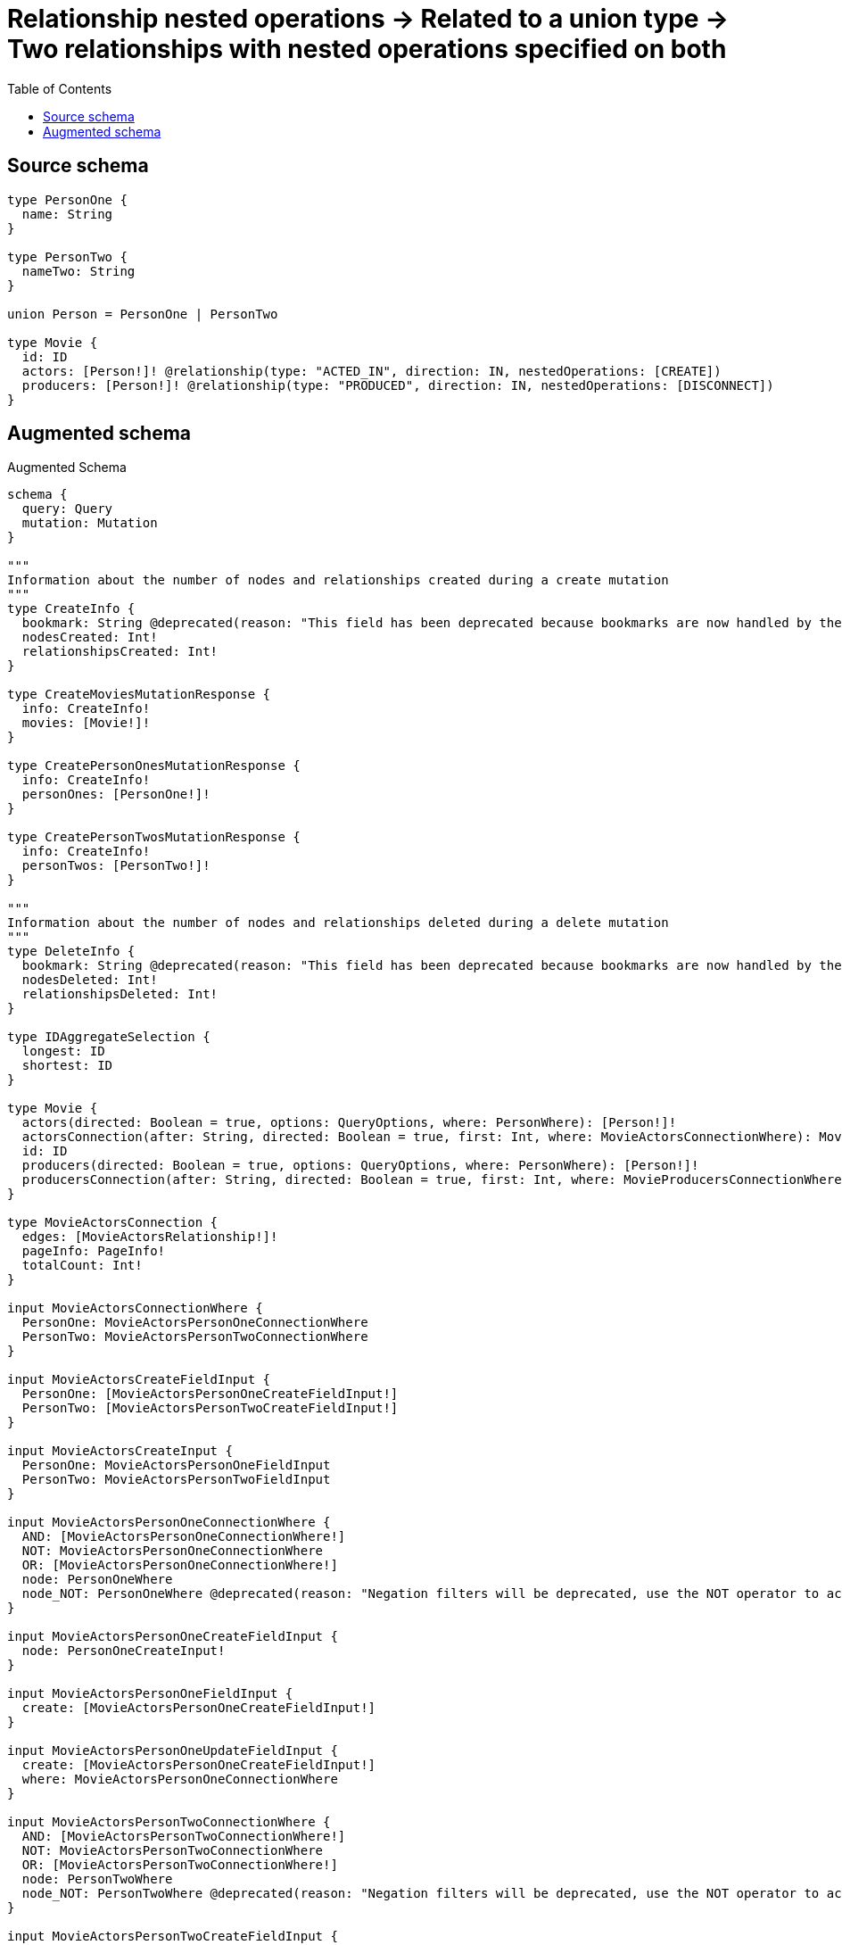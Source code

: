 :toc:

= Relationship nested operations -> Related to a union type -> Two relationships with nested operations specified on both

== Source schema

[source,graphql,schema=true]
----
type PersonOne {
  name: String
}

type PersonTwo {
  nameTwo: String
}

union Person = PersonOne | PersonTwo

type Movie {
  id: ID
  actors: [Person!]! @relationship(type: "ACTED_IN", direction: IN, nestedOperations: [CREATE])
  producers: [Person!]! @relationship(type: "PRODUCED", direction: IN, nestedOperations: [DISCONNECT])
}
----

== Augmented schema

.Augmented Schema
[source,graphql]
----
schema {
  query: Query
  mutation: Mutation
}

"""
Information about the number of nodes and relationships created during a create mutation
"""
type CreateInfo {
  bookmark: String @deprecated(reason: "This field has been deprecated because bookmarks are now handled by the driver.")
  nodesCreated: Int!
  relationshipsCreated: Int!
}

type CreateMoviesMutationResponse {
  info: CreateInfo!
  movies: [Movie!]!
}

type CreatePersonOnesMutationResponse {
  info: CreateInfo!
  personOnes: [PersonOne!]!
}

type CreatePersonTwosMutationResponse {
  info: CreateInfo!
  personTwos: [PersonTwo!]!
}

"""
Information about the number of nodes and relationships deleted during a delete mutation
"""
type DeleteInfo {
  bookmark: String @deprecated(reason: "This field has been deprecated because bookmarks are now handled by the driver.")
  nodesDeleted: Int!
  relationshipsDeleted: Int!
}

type IDAggregateSelection {
  longest: ID
  shortest: ID
}

type Movie {
  actors(directed: Boolean = true, options: QueryOptions, where: PersonWhere): [Person!]!
  actorsConnection(after: String, directed: Boolean = true, first: Int, where: MovieActorsConnectionWhere): MovieActorsConnection!
  id: ID
  producers(directed: Boolean = true, options: QueryOptions, where: PersonWhere): [Person!]!
  producersConnection(after: String, directed: Boolean = true, first: Int, where: MovieProducersConnectionWhere): MovieProducersConnection!
}

type MovieActorsConnection {
  edges: [MovieActorsRelationship!]!
  pageInfo: PageInfo!
  totalCount: Int!
}

input MovieActorsConnectionWhere {
  PersonOne: MovieActorsPersonOneConnectionWhere
  PersonTwo: MovieActorsPersonTwoConnectionWhere
}

input MovieActorsCreateFieldInput {
  PersonOne: [MovieActorsPersonOneCreateFieldInput!]
  PersonTwo: [MovieActorsPersonTwoCreateFieldInput!]
}

input MovieActorsCreateInput {
  PersonOne: MovieActorsPersonOneFieldInput
  PersonTwo: MovieActorsPersonTwoFieldInput
}

input MovieActorsPersonOneConnectionWhere {
  AND: [MovieActorsPersonOneConnectionWhere!]
  NOT: MovieActorsPersonOneConnectionWhere
  OR: [MovieActorsPersonOneConnectionWhere!]
  node: PersonOneWhere
  node_NOT: PersonOneWhere @deprecated(reason: "Negation filters will be deprecated, use the NOT operator to achieve the same behavior")
}

input MovieActorsPersonOneCreateFieldInput {
  node: PersonOneCreateInput!
}

input MovieActorsPersonOneFieldInput {
  create: [MovieActorsPersonOneCreateFieldInput!]
}

input MovieActorsPersonOneUpdateFieldInput {
  create: [MovieActorsPersonOneCreateFieldInput!]
  where: MovieActorsPersonOneConnectionWhere
}

input MovieActorsPersonTwoConnectionWhere {
  AND: [MovieActorsPersonTwoConnectionWhere!]
  NOT: MovieActorsPersonTwoConnectionWhere
  OR: [MovieActorsPersonTwoConnectionWhere!]
  node: PersonTwoWhere
  node_NOT: PersonTwoWhere @deprecated(reason: "Negation filters will be deprecated, use the NOT operator to achieve the same behavior")
}

input MovieActorsPersonTwoCreateFieldInput {
  node: PersonTwoCreateInput!
}

input MovieActorsPersonTwoFieldInput {
  create: [MovieActorsPersonTwoCreateFieldInput!]
}

input MovieActorsPersonTwoUpdateFieldInput {
  create: [MovieActorsPersonTwoCreateFieldInput!]
  where: MovieActorsPersonTwoConnectionWhere
}

type MovieActorsRelationship {
  cursor: String!
  node: Person!
}

input MovieActorsUpdateInput {
  PersonOne: [MovieActorsPersonOneUpdateFieldInput!]
  PersonTwo: [MovieActorsPersonTwoUpdateFieldInput!]
}

type MovieAggregateSelection {
  count: Int!
  id: IDAggregateSelection!
}

input MovieCreateInput {
  actors: MovieActorsCreateInput
  id: ID
}

input MovieDisconnectInput {
  producers: MovieProducersDisconnectInput
}

type MovieEdge {
  cursor: String!
  node: Movie!
}

input MovieOptions {
  limit: Int
  offset: Int
  """
  Specify one or more MovieSort objects to sort Movies by. The sorts will be applied in the order in which they are arranged in the array.
  """
  sort: [MovieSort!]
}

type MovieProducersConnection {
  edges: [MovieProducersRelationship!]!
  pageInfo: PageInfo!
  totalCount: Int!
}

input MovieProducersConnectionWhere {
  PersonOne: MovieProducersPersonOneConnectionWhere
  PersonTwo: MovieProducersPersonTwoConnectionWhere
}

input MovieProducersDisconnectInput {
  PersonOne: [MovieProducersPersonOneDisconnectFieldInput!]
  PersonTwo: [MovieProducersPersonTwoDisconnectFieldInput!]
}

input MovieProducersPersonOneConnectionWhere {
  AND: [MovieProducersPersonOneConnectionWhere!]
  NOT: MovieProducersPersonOneConnectionWhere
  OR: [MovieProducersPersonOneConnectionWhere!]
  node: PersonOneWhere
  node_NOT: PersonOneWhere @deprecated(reason: "Negation filters will be deprecated, use the NOT operator to achieve the same behavior")
}

input MovieProducersPersonOneDisconnectFieldInput {
  where: MovieProducersPersonOneConnectionWhere
}

input MovieProducersPersonOneUpdateFieldInput {
  disconnect: [MovieProducersPersonOneDisconnectFieldInput!]
  where: MovieProducersPersonOneConnectionWhere
}

input MovieProducersPersonTwoConnectionWhere {
  AND: [MovieProducersPersonTwoConnectionWhere!]
  NOT: MovieProducersPersonTwoConnectionWhere
  OR: [MovieProducersPersonTwoConnectionWhere!]
  node: PersonTwoWhere
  node_NOT: PersonTwoWhere @deprecated(reason: "Negation filters will be deprecated, use the NOT operator to achieve the same behavior")
}

input MovieProducersPersonTwoDisconnectFieldInput {
  where: MovieProducersPersonTwoConnectionWhere
}

input MovieProducersPersonTwoUpdateFieldInput {
  disconnect: [MovieProducersPersonTwoDisconnectFieldInput!]
  where: MovieProducersPersonTwoConnectionWhere
}

type MovieProducersRelationship {
  cursor: String!
  node: Person!
}

input MovieProducersUpdateInput {
  PersonOne: [MovieProducersPersonOneUpdateFieldInput!]
  PersonTwo: [MovieProducersPersonTwoUpdateFieldInput!]
}

input MovieRelationInput {
  actors: MovieActorsCreateFieldInput
}

"""
Fields to sort Movies by. The order in which sorts are applied is not guaranteed when specifying many fields in one MovieSort object.
"""
input MovieSort {
  id: SortDirection
}

input MovieUpdateInput {
  actors: MovieActorsUpdateInput
  id: ID
  producers: MovieProducersUpdateInput
}

input MovieWhere {
  AND: [MovieWhere!]
  NOT: MovieWhere
  OR: [MovieWhere!]
  actors: PersonWhere @deprecated(reason: "Use `actors_SOME` instead.")
  actorsConnection: MovieActorsConnectionWhere @deprecated(reason: "Use `actorsConnection_SOME` instead.")
  """
  Return Movies where all of the related MovieActorsConnections match this filter
  """
  actorsConnection_ALL: MovieActorsConnectionWhere
  """
  Return Movies where none of the related MovieActorsConnections match this filter
  """
  actorsConnection_NONE: MovieActorsConnectionWhere
  actorsConnection_NOT: MovieActorsConnectionWhere @deprecated(reason: "Use `actorsConnection_NONE` instead.")
  """
  Return Movies where one of the related MovieActorsConnections match this filter
  """
  actorsConnection_SINGLE: MovieActorsConnectionWhere
  """
  Return Movies where some of the related MovieActorsConnections match this filter
  """
  actorsConnection_SOME: MovieActorsConnectionWhere
  """Return Movies where all of the related People match this filter"""
  actors_ALL: PersonWhere
  """Return Movies where none of the related People match this filter"""
  actors_NONE: PersonWhere
  actors_NOT: PersonWhere @deprecated(reason: "Use `actors_NONE` instead.")
  """Return Movies where one of the related People match this filter"""
  actors_SINGLE: PersonWhere
  """Return Movies where some of the related People match this filter"""
  actors_SOME: PersonWhere
  id: ID
  id_CONTAINS: ID
  id_ENDS_WITH: ID
  id_IN: [ID]
  id_NOT: ID @deprecated(reason: "Negation filters will be deprecated, use the NOT operator to achieve the same behavior")
  id_NOT_CONTAINS: ID @deprecated(reason: "Negation filters will be deprecated, use the NOT operator to achieve the same behavior")
  id_NOT_ENDS_WITH: ID @deprecated(reason: "Negation filters will be deprecated, use the NOT operator to achieve the same behavior")
  id_NOT_IN: [ID] @deprecated(reason: "Negation filters will be deprecated, use the NOT operator to achieve the same behavior")
  id_NOT_STARTS_WITH: ID @deprecated(reason: "Negation filters will be deprecated, use the NOT operator to achieve the same behavior")
  id_STARTS_WITH: ID
  producers: PersonWhere @deprecated(reason: "Use `producers_SOME` instead.")
  producersConnection: MovieProducersConnectionWhere @deprecated(reason: "Use `producersConnection_SOME` instead.")
  """
  Return Movies where all of the related MovieProducersConnections match this filter
  """
  producersConnection_ALL: MovieProducersConnectionWhere
  """
  Return Movies where none of the related MovieProducersConnections match this filter
  """
  producersConnection_NONE: MovieProducersConnectionWhere
  producersConnection_NOT: MovieProducersConnectionWhere @deprecated(reason: "Use `producersConnection_NONE` instead.")
  """
  Return Movies where one of the related MovieProducersConnections match this filter
  """
  producersConnection_SINGLE: MovieProducersConnectionWhere
  """
  Return Movies where some of the related MovieProducersConnections match this filter
  """
  producersConnection_SOME: MovieProducersConnectionWhere
  """Return Movies where all of the related People match this filter"""
  producers_ALL: PersonWhere
  """Return Movies where none of the related People match this filter"""
  producers_NONE: PersonWhere
  producers_NOT: PersonWhere @deprecated(reason: "Use `producers_NONE` instead.")
  """Return Movies where one of the related People match this filter"""
  producers_SINGLE: PersonWhere
  """Return Movies where some of the related People match this filter"""
  producers_SOME: PersonWhere
}

type MoviesConnection {
  edges: [MovieEdge!]!
  pageInfo: PageInfo!
  totalCount: Int!
}

type Mutation {
  createMovies(input: [MovieCreateInput!]!): CreateMoviesMutationResponse!
  createPersonOnes(input: [PersonOneCreateInput!]!): CreatePersonOnesMutationResponse!
  createPersonTwos(input: [PersonTwoCreateInput!]!): CreatePersonTwosMutationResponse!
  deleteMovies(where: MovieWhere): DeleteInfo!
  deletePersonOnes(where: PersonOneWhere): DeleteInfo!
  deletePersonTwos(where: PersonTwoWhere): DeleteInfo!
  updateMovies(create: MovieRelationInput, disconnect: MovieDisconnectInput, update: MovieUpdateInput, where: MovieWhere): UpdateMoviesMutationResponse!
  updatePersonOnes(update: PersonOneUpdateInput, where: PersonOneWhere): UpdatePersonOnesMutationResponse!
  updatePersonTwos(update: PersonTwoUpdateInput, where: PersonTwoWhere): UpdatePersonTwosMutationResponse!
}

"""Pagination information (Relay)"""
type PageInfo {
  endCursor: String
  hasNextPage: Boolean!
  hasPreviousPage: Boolean!
  startCursor: String
}

union Person = PersonOne | PersonTwo

type PersonOne {
  name: String
}

type PersonOneAggregateSelection {
  count: Int!
  name: StringAggregateSelection!
}

input PersonOneCreateInput {
  name: String
}

type PersonOneEdge {
  cursor: String!
  node: PersonOne!
}

input PersonOneOptions {
  limit: Int
  offset: Int
  """
  Specify one or more PersonOneSort objects to sort PersonOnes by. The sorts will be applied in the order in which they are arranged in the array.
  """
  sort: [PersonOneSort!]
}

"""
Fields to sort PersonOnes by. The order in which sorts are applied is not guaranteed when specifying many fields in one PersonOneSort object.
"""
input PersonOneSort {
  name: SortDirection
}

input PersonOneUpdateInput {
  name: String
}

input PersonOneWhere {
  AND: [PersonOneWhere!]
  NOT: PersonOneWhere
  OR: [PersonOneWhere!]
  name: String
  name_CONTAINS: String
  name_ENDS_WITH: String
  name_IN: [String]
  name_NOT: String @deprecated(reason: "Negation filters will be deprecated, use the NOT operator to achieve the same behavior")
  name_NOT_CONTAINS: String @deprecated(reason: "Negation filters will be deprecated, use the NOT operator to achieve the same behavior")
  name_NOT_ENDS_WITH: String @deprecated(reason: "Negation filters will be deprecated, use the NOT operator to achieve the same behavior")
  name_NOT_IN: [String] @deprecated(reason: "Negation filters will be deprecated, use the NOT operator to achieve the same behavior")
  name_NOT_STARTS_WITH: String @deprecated(reason: "Negation filters will be deprecated, use the NOT operator to achieve the same behavior")
  name_STARTS_WITH: String
}

type PersonOnesConnection {
  edges: [PersonOneEdge!]!
  pageInfo: PageInfo!
  totalCount: Int!
}

type PersonTwo {
  nameTwo: String
}

type PersonTwoAggregateSelection {
  count: Int!
  nameTwo: StringAggregateSelection!
}

input PersonTwoCreateInput {
  nameTwo: String
}

type PersonTwoEdge {
  cursor: String!
  node: PersonTwo!
}

input PersonTwoOptions {
  limit: Int
  offset: Int
  """
  Specify one or more PersonTwoSort objects to sort PersonTwos by. The sorts will be applied in the order in which they are arranged in the array.
  """
  sort: [PersonTwoSort!]
}

"""
Fields to sort PersonTwos by. The order in which sorts are applied is not guaranteed when specifying many fields in one PersonTwoSort object.
"""
input PersonTwoSort {
  nameTwo: SortDirection
}

input PersonTwoUpdateInput {
  nameTwo: String
}

input PersonTwoWhere {
  AND: [PersonTwoWhere!]
  NOT: PersonTwoWhere
  OR: [PersonTwoWhere!]
  nameTwo: String
  nameTwo_CONTAINS: String
  nameTwo_ENDS_WITH: String
  nameTwo_IN: [String]
  nameTwo_NOT: String @deprecated(reason: "Negation filters will be deprecated, use the NOT operator to achieve the same behavior")
  nameTwo_NOT_CONTAINS: String @deprecated(reason: "Negation filters will be deprecated, use the NOT operator to achieve the same behavior")
  nameTwo_NOT_ENDS_WITH: String @deprecated(reason: "Negation filters will be deprecated, use the NOT operator to achieve the same behavior")
  nameTwo_NOT_IN: [String] @deprecated(reason: "Negation filters will be deprecated, use the NOT operator to achieve the same behavior")
  nameTwo_NOT_STARTS_WITH: String @deprecated(reason: "Negation filters will be deprecated, use the NOT operator to achieve the same behavior")
  nameTwo_STARTS_WITH: String
}

type PersonTwosConnection {
  edges: [PersonTwoEdge!]!
  pageInfo: PageInfo!
  totalCount: Int!
}

input PersonWhere {
  PersonOne: PersonOneWhere
  PersonTwo: PersonTwoWhere
}

type Query {
  movies(options: MovieOptions, where: MovieWhere): [Movie!]!
  moviesAggregate(where: MovieWhere): MovieAggregateSelection!
  moviesConnection(after: String, first: Int, sort: [MovieSort], where: MovieWhere): MoviesConnection!
  people(options: QueryOptions, where: PersonWhere): [Person!]!
  personOnes(options: PersonOneOptions, where: PersonOneWhere): [PersonOne!]!
  personOnesAggregate(where: PersonOneWhere): PersonOneAggregateSelection!
  personOnesConnection(after: String, first: Int, sort: [PersonOneSort], where: PersonOneWhere): PersonOnesConnection!
  personTwos(options: PersonTwoOptions, where: PersonTwoWhere): [PersonTwo!]!
  personTwosAggregate(where: PersonTwoWhere): PersonTwoAggregateSelection!
  personTwosConnection(after: String, first: Int, sort: [PersonTwoSort], where: PersonTwoWhere): PersonTwosConnection!
}

"""Input type for options that can be specified on a query operation."""
input QueryOptions {
  limit: Int
  offset: Int
}

"""An enum for sorting in either ascending or descending order."""
enum SortDirection {
  """Sort by field values in ascending order."""
  ASC
  """Sort by field values in descending order."""
  DESC
}

type StringAggregateSelection {
  longest: String
  shortest: String
}

"""
Information about the number of nodes and relationships created and deleted during an update mutation
"""
type UpdateInfo {
  bookmark: String @deprecated(reason: "This field has been deprecated because bookmarks are now handled by the driver.")
  nodesCreated: Int!
  nodesDeleted: Int!
  relationshipsCreated: Int!
  relationshipsDeleted: Int!
}

type UpdateMoviesMutationResponse {
  info: UpdateInfo!
  movies: [Movie!]!
}

type UpdatePersonOnesMutationResponse {
  info: UpdateInfo!
  personOnes: [PersonOne!]!
}

type UpdatePersonTwosMutationResponse {
  info: UpdateInfo!
  personTwos: [PersonTwo!]!
}
----

'''
